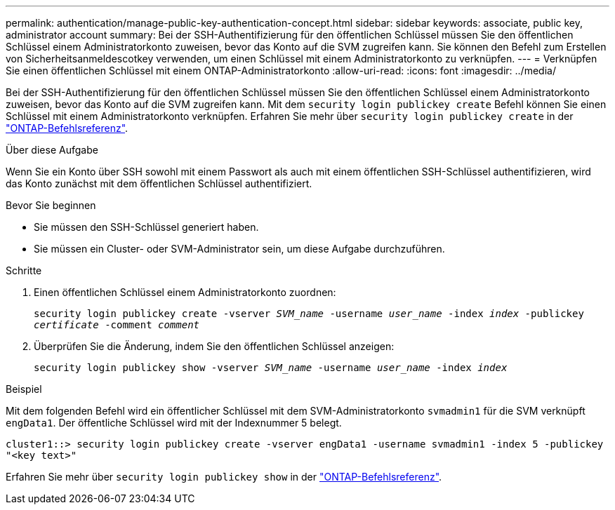 ---
permalink: authentication/manage-public-key-authentication-concept.html 
sidebar: sidebar 
keywords: associate, public key, administrator account 
summary: Bei der SSH-Authentifizierung für den öffentlichen Schlüssel müssen Sie den öffentlichen Schlüssel einem Administratorkonto zuweisen, bevor das Konto auf die SVM zugreifen kann. Sie können den Befehl zum Erstellen von Sicherheitsanmeldescotkey verwenden, um einen Schlüssel mit einem Administratorkonto zu verknüpfen. 
---
= Verknüpfen Sie einen öffentlichen Schlüssel mit einem ONTAP-Administratorkonto
:allow-uri-read: 
:icons: font
:imagesdir: ../media/


[role="lead"]
Bei der SSH-Authentifizierung für den öffentlichen Schlüssel müssen Sie den öffentlichen Schlüssel einem Administratorkonto zuweisen, bevor das Konto auf die SVM zugreifen kann. Mit dem `security login publickey create` Befehl können Sie einen Schlüssel mit einem Administratorkonto verknüpfen. Erfahren Sie mehr über `security login publickey create` in der link:https://docs.netapp.com/us-en/ontap-cli/security-login-publickey-create.html["ONTAP-Befehlsreferenz"^].

.Über diese Aufgabe
Wenn Sie ein Konto über SSH sowohl mit einem Passwort als auch mit einem öffentlichen SSH-Schlüssel authentifizieren, wird das Konto zunächst mit dem öffentlichen Schlüssel authentifiziert.

.Bevor Sie beginnen
* Sie müssen den SSH-Schlüssel generiert haben.
* Sie müssen ein Cluster- oder SVM-Administrator sein, um diese Aufgabe durchzuführen.


.Schritte
. Einen öffentlichen Schlüssel einem Administratorkonto zuordnen:
+
`security login publickey create -vserver _SVM_name_ -username _user_name_ -index _index_ -publickey _certificate_ -comment _comment_`

. Überprüfen Sie die Änderung, indem Sie den öffentlichen Schlüssel anzeigen:
+
`security login publickey show -vserver _SVM_name_ -username _user_name_ -index _index_`



.Beispiel
Mit dem folgenden Befehl wird ein öffentlicher Schlüssel mit dem SVM-Administratorkonto `svmadmin1` für die SVM verknüpft `engData1`. Der öffentliche Schlüssel wird mit der Indexnummer 5 belegt.

[listing]
----
cluster1::> security login publickey create -vserver engData1 -username svmadmin1 -index 5 -publickey
"<key text>"
----
Erfahren Sie mehr über `security login publickey show` in der link:https://docs.netapp.com/us-en/ontap-cli/security-login-publickey-show.html["ONTAP-Befehlsreferenz"^].
